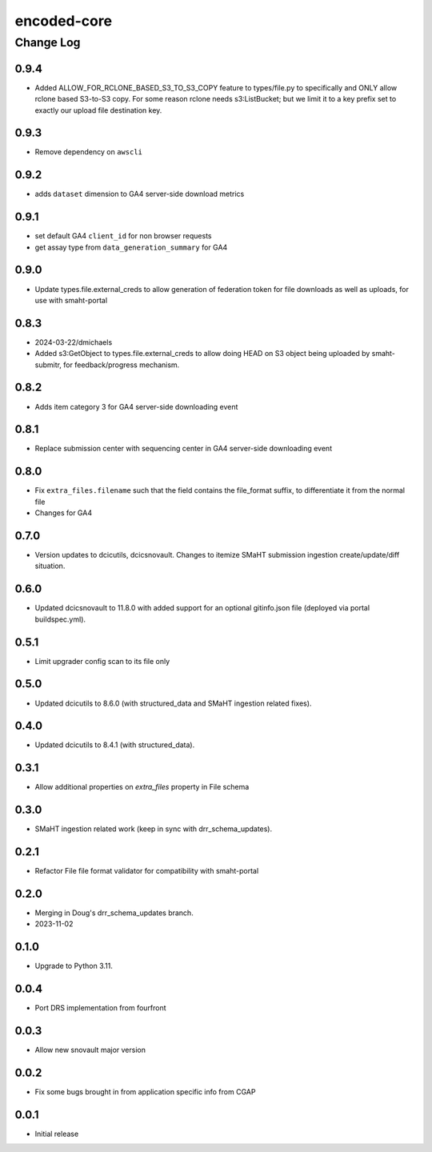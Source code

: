 ============
encoded-core
============

----------
Change Log
----------

0.9.4
=====

* Added ALLOW_FOR_RCLONE_BASED_S3_TO_S3_COPY feature to types/file.py to specifically
  and ONLY allow rclone based S3-to-S3 copy. For some reason rclone needs s3:ListBucket;
  but we limit it to a key prefix set to exactly our upload file destination key.


0.9.3
=====

* Remove dependency on ``awscli``


0.9.2
=====

* adds ``dataset`` dimension to GA4 server-side download metrics


0.9.1
=====

* set default GA4 ``client_id`` for non browser requests
* get assay type from ``data_generation_summary`` for GA4


0.9.0
=====

* Update types.file.external_creds to allow generation of federation token for file downloads as well as uploads, for use with smaht-portal


0.8.3
=====

* 2024-03-22/dmichaels
* Added s3:GetObject to types.file.external_creds to allow doing HEAD on
  S3 object being uploaded  by smaht-submitr, for feedback/progress mechanism.


0.8.2
=====

* Adds item category 3 for GA4 server-side downloading event


0.8.1
=====

* Replace submission center with sequencing center in GA4 server-side downloading event


0.8.0
=====

* Fix ``extra_files.filename`` such that the field contains the file_format suffix, to differentiate it from the normal file
* Changes for GA4


0.7.0
=====

* Version updates to dcicutils, dcicsnovault.
  Changes to itemize SMaHT submission ingestion create/update/diff situation.


0.6.0
=====

* Updated dcicsnovault to 11.8.0 with added support for an
  optional gitinfo.json file (deployed via portal buildspec.yml).


0.5.1
=====

* Limit upgrader config scan to its file only


0.5.0
=====

* Updated dcicutils to 8.6.0 (with structured_data and SMaHT ingestion related fixes).


0.4.0
=====

* Updated dcicutils to 8.4.1 (with structured_data).


0.3.1
=====

* Allow additional properties on `extra_files` property in File schema


0.3.0
=====

* SMaHT ingestion related work (keep in sync with drr_schema_updates).


0.2.1
=====

* Refactor File file format validator for compatibility with smaht-portal


0.2.0
=====

* Merging in Doug's drr_schema_updates branch.
* 2023-11-02


0.1.0
=====

* Upgrade to Python 3.11.



0.0.4
=====

* Port DRS implementation from fourfront


0.0.3
=====

* Allow new snovault major version


0.0.2
=====

* Fix some bugs brought in from application specific info from CGAP

0.0.1
=====

* Initial release
